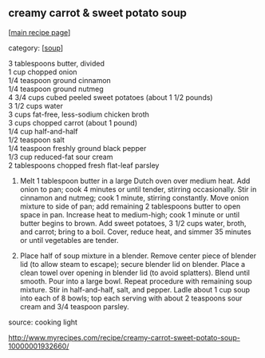 #+pagetitle: creamy carrot & sweet potato soup

** creamy carrot & sweet potato soup

  [[[file:0-recipe-index.org][main recipe page]]]

category: [[[file:c-soup.org][soup]]]

#+begin_verse
 3 tablespoons butter, divided 
 1 cup chopped onion 
 1/4 teaspoon ground cinnamon 
 1/4 teaspoon ground nutmeg 
 4 3/4 cups cubed peeled sweet potatoes (about 1 1/2 pounds) 
 3 1/2 cups water
 3 cups fat-free, less-sodium chicken broth 
 3 cups chopped carrot (about 1 pound) 
 1/4 cup half-and-half 
 1/2 teaspoon salt 
 1/4 teaspoon freshly ground black pepper 
 1/3 cup reduced-fat sour cream 
 2 tablespoons chopped fresh flat-leaf parsley
#+end_verse

 1. Melt 1 tablespoon butter in a large Dutch oven over medium
    heat. Add onion to pan; cook 4 minutes or until tender, stirring
    occasionally. Stir in cinnamon and nutmeg; cook 1 minute, stirring
    constantly. Move onion mixture to side of pan; add remaining 2
    tablespoons butter to open space in pan. Increase heat to medium-high;
    cook 1 minute or until butter begins to brown. Add sweet potatoes, 3
    1/2 cups water, broth, and carrot; bring to a boil. Cover, reduce
    heat, and simmer 35 minutes or until vegetables are tender.

 2. Place half of soup mixture in a blender. Remove center piece of
    blender lid (to allow steam to escape); secure blender lid on
    blender. Place a clean towel over opening in blender lid (to avoid
    splatters). Blend until smooth. Pour into a large bowl. Repeat
    procedure with remaining soup mixture. Stir in half-and-half, salt,
    and pepper. Ladle about 1 cup soup into each of 8 bowls; top each
    serving with about 2 teaspoons sour cream and 3/4 teaspoon parsley.

 source: cooking light

 http://www.myrecipes.com/recipe/creamy-carrot-sweet-potato-soup-10000001932660/

